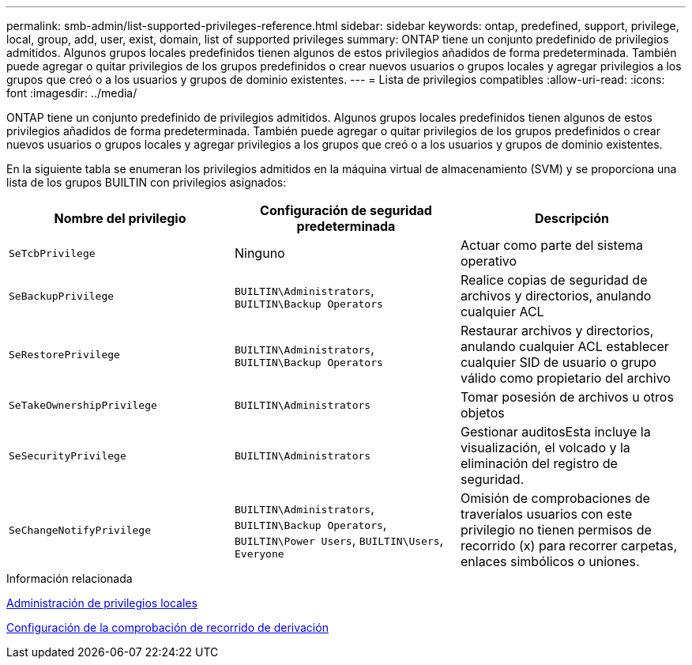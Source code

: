 ---
permalink: smb-admin/list-supported-privileges-reference.html 
sidebar: sidebar 
keywords: ontap, predefined, support, privilege, local, group, add, user, exist, domain, list of supported privileges 
summary: ONTAP tiene un conjunto predefinido de privilegios admitidos. Algunos grupos locales predefinidos tienen algunos de estos privilegios añadidos de forma predeterminada. También puede agregar o quitar privilegios de los grupos predefinidos o crear nuevos usuarios o grupos locales y agregar privilegios a los grupos que creó o a los usuarios y grupos de dominio existentes. 
---
= Lista de privilegios compatibles
:allow-uri-read: 
:icons: font
:imagesdir: ../media/


[role="lead"]
ONTAP tiene un conjunto predefinido de privilegios admitidos. Algunos grupos locales predefinidos tienen algunos de estos privilegios añadidos de forma predeterminada. También puede agregar o quitar privilegios de los grupos predefinidos o crear nuevos usuarios o grupos locales y agregar privilegios a los grupos que creó o a los usuarios y grupos de dominio existentes.

En la siguiente tabla se enumeran los privilegios admitidos en la máquina virtual de almacenamiento (SVM) y se proporciona una lista de los grupos BUILTIN con privilegios asignados:

|===
| Nombre del privilegio | Configuración de seguridad predeterminada | Descripción 


 a| 
`SeTcbPrivilege`
 a| 
Ninguno
 a| 
Actuar como parte del sistema operativo



 a| 
`SeBackupPrivilege`
 a| 
`BUILTIN\Administrators`, `BUILTIN\Backup Operators`
 a| 
Realice copias de seguridad de archivos y directorios, anulando cualquier ACL



 a| 
`SeRestorePrivilege`
 a| 
`BUILTIN\Administrators`, `BUILTIN\Backup Operators`
 a| 
Restaurar archivos y directorios, anulando cualquier ACL establecer cualquier SID de usuario o grupo válido como propietario del archivo



 a| 
`SeTakeOwnershipPrivilege`
 a| 
`BUILTIN\Administrators`
 a| 
Tomar posesión de archivos u otros objetos



 a| 
`SeSecurityPrivilege`
 a| 
`BUILTIN\Administrators`
 a| 
Gestionar auditosEsta incluye la visualización, el volcado y la eliminación del registro de seguridad.



 a| 
`SeChangeNotifyPrivilege`
 a| 
`BUILTIN\Administrators`, `BUILTIN\Backup Operators`, `BUILTIN\Power Users`, `BUILTIN\Users`, `Everyone`
 a| 
Omisión de comprobaciones de traveríalos usuarios con este privilegio no tienen permisos de recorrido (x) para recorrer carpetas, enlaces simbólicos o uniones.

|===
.Información relacionada
xref:manage-local-privileges-concept.adoc[Administración de privilegios locales]

xref:configure-bypass-traverse-checking-concept.adoc[Configuración de la comprobación de recorrido de derivación]
